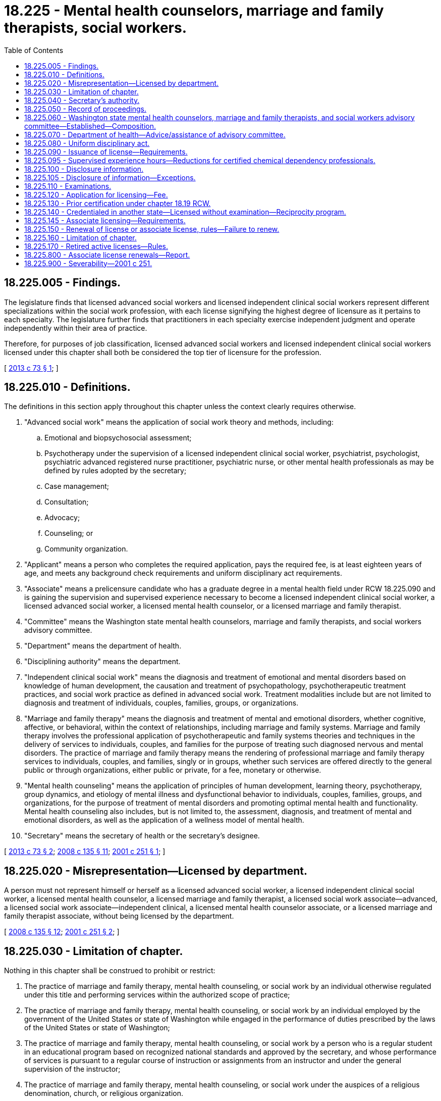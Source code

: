 = 18.225 - Mental health counselors, marriage and family therapists, social workers.
:toc:

== 18.225.005 - Findings.
The legislature finds that licensed advanced social workers and licensed independent clinical social workers represent different specializations within the social work profession, with each license signifying the highest degree of licensure as it pertains to each specialty. The legislature further finds that practitioners in each specialty exercise independent judgment and operate independently within their area of practice.

Therefore, for purposes of job classification, licensed advanced social workers and licensed independent clinical social workers licensed under this chapter shall both be considered the top tier of licensure for the profession.

[ http://lawfilesext.leg.wa.gov/biennium/2013-14/Pdf/Bills/Session%20Laws/House/1213.SL.pdf?cite=2013%20c%2073%20§%201[2013 c 73 § 1]; ]

== 18.225.010 - Definitions.
The definitions in this section apply throughout this chapter unless the context clearly requires otherwise.

. "Advanced social work" means the application of social work theory and methods, including:

.. Emotional and biopsychosocial assessment;

.. Psychotherapy under the supervision of a licensed independent clinical social worker, psychiatrist, psychologist, psychiatric advanced registered nurse practitioner, psychiatric nurse, or other mental health professionals as may be defined by rules adopted by the secretary;

.. Case management;

.. Consultation;

.. Advocacy;

.. Counseling; or

.. Community organization.

. "Applicant" means a person who completes the required application, pays the required fee, is at least eighteen years of age, and meets any background check requirements and uniform disciplinary act requirements.

. "Associate" means a prelicensure candidate who has a graduate degree in a mental health field under RCW 18.225.090 and is gaining the supervision and supervised experience necessary to become a licensed independent clinical social worker, a licensed advanced social worker, a licensed mental health counselor, or a licensed marriage and family therapist.

. "Committee" means the Washington state mental health counselors, marriage and family therapists, and social workers advisory committee.

. "Department" means the department of health.

. "Disciplining authority" means the department.

. "Independent clinical social work" means the diagnosis and treatment of emotional and mental disorders based on knowledge of human development, the causation and treatment of psychopathology, psychotherapeutic treatment practices, and social work practice as defined in advanced social work. Treatment modalities include but are not limited to diagnosis and treatment of individuals, couples, families, groups, or organizations.

. "Marriage and family therapy" means the diagnosis and treatment of mental and emotional disorders, whether cognitive, affective, or behavioral, within the context of relationships, including marriage and family systems. Marriage and family therapy involves the professional application of psychotherapeutic and family systems theories and techniques in the delivery of services to individuals, couples, and families for the purpose of treating such diagnosed nervous and mental disorders. The practice of marriage and family therapy means the rendering of professional marriage and family therapy services to individuals, couples, and families, singly or in groups, whether such services are offered directly to the general public or through organizations, either public or private, for a fee, monetary or otherwise.

. "Mental health counseling" means the application of principles of human development, learning theory, psychotherapy, group dynamics, and etiology of mental illness and dysfunctional behavior to individuals, couples, families, groups, and organizations, for the purpose of treatment of mental disorders and promoting optimal mental health and functionality. Mental health counseling also includes, but is not limited to, the assessment, diagnosis, and treatment of mental and emotional disorders, as well as the application of a wellness model of mental health.

. "Secretary" means the secretary of health or the secretary's designee.

[ http://lawfilesext.leg.wa.gov/biennium/2013-14/Pdf/Bills/Session%20Laws/House/1213.SL.pdf?cite=2013%20c%2073%20§%202[2013 c 73 § 2]; http://lawfilesext.leg.wa.gov/biennium/2007-08/Pdf/Bills/Session%20Laws/House/2674-S2.SL.pdf?cite=2008%20c%20135%20§%2011[2008 c 135 § 11]; http://lawfilesext.leg.wa.gov/biennium/2001-02/Pdf/Bills/Session%20Laws/Senate/5877-S.SL.pdf?cite=2001%20c%20251%20§%201[2001 c 251 § 1]; ]

== 18.225.020 - Misrepresentation—Licensed by department.
A person must not represent himself or herself as a licensed advanced social worker, a licensed independent clinical social worker, a licensed mental health counselor, a licensed marriage and family therapist, a licensed social work associate—advanced, a licensed social work associate—independent clinical, a licensed mental health counselor associate, or a licensed marriage and family therapist associate, without being licensed by the department.

[ http://lawfilesext.leg.wa.gov/biennium/2007-08/Pdf/Bills/Session%20Laws/House/2674-S2.SL.pdf?cite=2008%20c%20135%20§%2012[2008 c 135 § 12]; http://lawfilesext.leg.wa.gov/biennium/2001-02/Pdf/Bills/Session%20Laws/Senate/5877-S.SL.pdf?cite=2001%20c%20251%20§%202[2001 c 251 § 2]; ]

== 18.225.030 - Limitation of chapter.
Nothing in this chapter shall be construed to prohibit or restrict:

. The practice of marriage and family therapy, mental health counseling, or social work by an individual otherwise regulated under this title and performing services within the authorized scope of practice;

. The practice of marriage and family therapy, mental health counseling, or social work by an individual employed by the government of the United States or state of Washington while engaged in the performance of duties prescribed by the laws of the United States or state of Washington;

. The practice of marriage and family therapy, mental health counseling, or social work by a person who is a regular student in an educational program based on recognized national standards and approved by the secretary, and whose performance of services is pursuant to a regular course of instruction or assignments from an instructor and under the general supervision of the instructor;

. The practice of marriage and family therapy, mental health counseling, or social work under the auspices of a religious denomination, church, or religious organization.

[ http://lawfilesext.leg.wa.gov/biennium/2001-02/Pdf/Bills/Session%20Laws/Senate/5877-S.SL.pdf?cite=2001%20c%20251%20§%203[2001 c 251 § 3]; ]

== 18.225.040 - Secretary's authority.
In addition to any other authority provided by law, the secretary has the authority to:

. Adopt rules under chapter 34.05 RCW necessary to implement this chapter. Any rules adopted shall be in consultation with the committee;

. Establish all licensing, examination, and renewal fees in accordance with RCW 43.70.250;

. Establish forms and procedures necessary to administer this chapter;

. Issue licenses to applicants who have met the education, training, and examination requirements for licensure and to deny a license to applicants who do not meet the requirements;

. Hire clerical, administrative, investigative, and other staff as needed to implement this chapter, and hire individuals licensed under this chapter to serve as examiners for any practical examinations;

. Administer and supervise the grading and taking of examinations for applicants for licensure;

. Determine which states have credentialing requirements substantially equivalent to those of this state, and issue licenses to individuals credentialed in those states without examinations;

. Implement and administer a program for consumer education in consultation with the committee;

. Adopt rules implementing a continuing education program in consultation with the committee;

. The office of crime victims advocacy shall supply the committee with information on methods of recognizing victims of human trafficking, what services are available for these victims, and where to report potential trafficking situations. The information supplied must be culturally sensitive and must include information relating to minor victims. The committee shall disseminate this information to licensees by: Providing the information on the committee's web site; including the information in newsletters; holding trainings at meetings attended by organization members; or through another distribution method determined by the committee. The committee shall report to the office of crime victims advocacy on the method or methods it uses to distribute information under this subsection;

. Maintain the official record of all applicants and licensees; and

. Establish by rule the procedures for an appeal of an examination failure.

[ http://lawfilesext.leg.wa.gov/biennium/2009-10/Pdf/Bills/Session%20Laws/Senate/5850-S2.SL.pdf?cite=2009%20c%20492%20§%207[2009 c 492 § 7]; http://lawfilesext.leg.wa.gov/biennium/2001-02/Pdf/Bills/Session%20Laws/Senate/5877-S.SL.pdf?cite=2001%20c%20251%20§%204[2001 c 251 § 4]; ]

== 18.225.050 - Record of proceedings.
The secretary shall keep an official record of all proceedings. A part of the record shall consist of a register of all applicants for licensing under this chapter and the results of each application.

[ http://lawfilesext.leg.wa.gov/biennium/2001-02/Pdf/Bills/Session%20Laws/Senate/5877-S.SL.pdf?cite=2001%20c%20251%20§%205[2001 c 251 § 5]; ]

== 18.225.060 - Washington state mental health counselors, marriage and family therapists, and social workers advisory committee—Established—Composition.
The Washington state mental health counselors, marriage and family therapists, and social workers advisory committee is established.

. The committee shall be comprised of nine members. Two members shall be licensed mental health counselors. Two members shall be licensed marriage and family therapists. One member shall be a licensed independent clinical social worker, and one member shall be a licensed advanced social worker. Three members must be consumers and represent the public at large and may not be licensed mental health care providers.

. Three members shall be appointed for a term of one year, three members shall be appointed for a term of two years, and three members shall be appointed for a term of three years. Subsequent members shall be appointed for terms of three years. A person must not serve as a member for more than two consecutive terms.

. [Empty]
.. Each member must be a resident of the state of Washington.

.. Each member must not hold an office in a professional association for mental health, social work, or marriage and family therapy and must not be employed by the state of Washington.

.. Each professional member must have been actively engaged as a mental health counselor, marriage and family therapist, or social worker for five years immediately preceding appointment.

.. The consumer members must represent the general public and be unaffiliated directly or indirectly with the professions licensed under this chapter.

. The secretary shall appoint the committee members.

. Committee members are immune from suit in an action, civil or criminal, based on the department's disciplinary proceedings or other official acts performed in good faith.

. Committee members shall be compensated in accordance with RCW 43.03.240, including travel expenses in carrying out his or her authorized duties in accordance with RCW 43.03.050 and 43.03.060.

. The committee shall elect a chair and vice chair.

[ http://lawfilesext.leg.wa.gov/biennium/2001-02/Pdf/Bills/Session%20Laws/Senate/5877-S.SL.pdf?cite=2001%20c%20251%20§%206[2001 c 251 § 6]; ]

== 18.225.070 - Department of health—Advice/assistance of advisory committee.
The department of health may seek the advice and assistance of the advisory committee in administering this chapter, including, but not limited to:

. Advice and recommendations regarding the establishment or implementation of rules related to the administration of this chapter;

. Advice, recommendations, and consultation regarding case disposition guidelines and priorities related to unprofessional conduct cases regarding licensed mental health counselors, licensed clinical social workers, licensed advanced social workers, and licensed marriage and family therapists;

. Assistance and consultation of individual committee members as needed in the review, analysis, and disposition of reports of unprofessional conduct and consumer complaints;

. Assistance and recommendations to enhance consumer education; and

. Assistance and recommendations regarding any continuing education and continuing competency programs administered under the provisions of the [this] chapter.

[ http://lawfilesext.leg.wa.gov/biennium/2001-02/Pdf/Bills/Session%20Laws/Senate/5877-S.SL.pdf?cite=2001%20c%20251%20§%207[2001 c 251 § 7]; ]

== 18.225.080 - Uniform disciplinary act.
The uniform disciplinary act, chapter 18.130 RCW, governs unlicensed practice, the issuance and denial of licensure, and the discipline of persons licensed under this chapter. The secretary shall be the disciplinary authority under this chapter.

[ http://lawfilesext.leg.wa.gov/biennium/2001-02/Pdf/Bills/Session%20Laws/Senate/5877-S.SL.pdf?cite=2001%20c%20251%20§%208[2001 c 251 § 8]; ]

== 18.225.090 - Issuance of license—Requirements.
. The secretary shall issue a license to any applicant who demonstrates to the satisfaction of the secretary that the applicant meets the following education and experience requirements for the applicant's practice area.

.. Licensed social work classifications:

... Licensed advanced social worker:

(A) Graduation from a master's or doctorate social work educational program accredited by the council on social work education and approved by the secretary based upon nationally recognized standards;

(B) Successful completion of an approved examination;

(C) Successful completion of a supervised experience requirement. The supervised experience requirement consists of a minimum of three thousand two hundred hours with supervision by an approved supervisor who has been licensed for at least two years. Of those supervised hours:

(I) At least ninety hours must include direct supervision as specified in this subsection by a licensed independent clinical social worker, a licensed advanced social worker, or an equally qualified licensed mental health professional. Of those hours of directly supervised experience:

. At least fifty hours must include supervision by a licensed advanced social worker or licensed independent clinical social worker; the other forty hours may be supervised by an equally qualified licensed mental health practitioner; and

. At least forty hours must be in one-to-one supervision and fifty hours may be in one-to-one supervision or group supervision;

(II) Distance supervision is limited to forty supervision hours; and

(III) Eight hundred hours must be in direct client contact; and

(D) Successful completion of continuing education requirements of thirty-six hours, with six in professional ethics.

... Licensed independent clinical social worker:

(A) Graduation from a master's or doctorate level social work educational program accredited by the council on social work education and approved by the secretary based upon nationally recognized standards;

(B) Successful completion of an approved examination;

(C) Successful completion of a supervised experience requirement. The supervised experience requirement consists of a minimum of four thousand hours of experience, over a period of not less than three years, with supervision by an approved supervisor who has been licensed for at least two years and, as specified in this subsection, may be either a licensed independent clinical social worker who has had at least one year of experience in supervising the clinical social work of others or an equally qualified licensed mental health practitioner. Of those supervised hours:

(I) At least one thousand hours must be direct client contact;

(II) Hours of direct supervision must include:

. At least one hundred thirty hours by a licensed mental health practitioner;

. At least seventy hours of supervision with a licensed independent clinical social worker meeting the qualifications under this subsection (1)(a)(ii)(C); the other sixty hours may be supervised by an equally qualified licensed mental health practitioner; and

. At least sixty hours must be in one-to-one supervision and seventy hours may be in one-to-one supervision or group supervision; and

(III) Distance supervision is limited to sixty supervision hours; and

(D) Successful completion of continuing education requirements of thirty-six hours, with six in professional ethics.

.. Licensed mental health counselor:

... Graduation from a master's or doctoral level educational program in mental health counseling or a related discipline from a college or university approved by the secretary based upon nationally recognized standards;

... Successful completion of an approved examination;

... Successful completion of a supervised experience requirement. The experience requirement consists of a minimum of thirty-six months full-time counseling or three thousand hours of postgraduate mental health counseling under the supervision of a qualified licensed mental health counselor or equally qualified licensed mental health practitioner, in an approved setting. The three thousand hours of required experience includes a minimum of one hundred hours spent in immediate supervision with the qualified licensed mental health counselor, and includes a minimum of one thousand two hundred hours of direct counseling with individuals, couples, families, or groups; and

... Successful completion of continuing education requirements of thirty-six hours, with six in professional ethics.

.. Licensed marriage and family therapist:

... Graduation from a master's degree or doctoral degree educational program in marriage and family therapy or graduation from an educational program in an allied field equivalent to a master's degree or doctoral degree in marriage and family therapy approved by the secretary based upon nationally recognized standards;

... Successful passage of an approved examination;

... Successful completion of a supervised experience requirement. The experience requirement consists of a minimum of two calendar years of full-time marriage and family therapy. Of the total supervision, one hundred hours must be with a licensed marriage and family therapist with at least five years' clinical experience; the other one hundred hours may be with an equally qualified licensed mental health practitioner. Total experience requirements include:

(A) A minimum of three thousand hours of experience, one thousand hours of which must be direct client contact; at least five hundred hours must be gained in diagnosing and treating couples and families; plus

(B) At least two hundred hours of qualified supervision with a supervisor. At least one hundred of the two hundred hours must be one-on-one supervision, and the remaining hours may be in one-on-one or group supervision.

Applicants who have completed a master's program accredited by the commission on accreditation for marriage and family therapy education of the American association for marriage and family therapy may be credited with five hundred hours of direct client contact and one hundred hours of formal meetings with an approved supervisor; and

... Successful completion of continuing education requirements of thirty-six hours, with six in professional ethics.

. The department shall establish by rule what constitutes adequate proof of meeting the criteria. Only rules in effect on the date of submission of a completed application of an associate for her or his license shall apply. If the rules change after a completed application is submitted but before a license is issued, the new rules shall not be reason to deny the application.

. In addition, applicants shall be subject to the grounds for denial of a license or issuance of a conditional license under chapter 18.130 RCW.

[ http://lawfilesext.leg.wa.gov/biennium/2013-14/Pdf/Bills/Session%20Laws/House/1213.SL.pdf?cite=2013%20c%2073%20§%203[2013 c 73 § 3]; http://lawfilesext.leg.wa.gov/biennium/2007-08/Pdf/Bills/Session%20Laws/House/2474-S.SL.pdf?cite=2008%20c%20141%20§%201[2008 c 141 § 1]; http://lawfilesext.leg.wa.gov/biennium/2005-06/Pdf/Bills/Session%20Laws/Senate/6658.SL.pdf?cite=2006%20c%2069%20§%201[2006 c 69 § 1]; http://lawfilesext.leg.wa.gov/biennium/2003-04/Pdf/Bills/Session%20Laws/House/1855-S.SL.pdf?cite=2003%20c%20108%20§%201[2003 c 108 § 1]; http://lawfilesext.leg.wa.gov/biennium/2001-02/Pdf/Bills/Session%20Laws/Senate/5877-S.SL.pdf?cite=2001%20c%20251%20§%209[2001 c 251 § 9]; ]

== 18.225.095 - Supervised experience hours—Reductions for certified chemical dependency professionals.
The department shall reduce the total number of supervised experience hours required under RCW 18.225.090 by ten percent for any applicant for a license under this chapter who has practiced as a certified chemical dependency professional for three years in the previous ten years.

[ http://lawfilesext.leg.wa.gov/biennium/2019-20/Pdf/Bills/Session%20Laws/House/1768-S.SL.pdf?cite=2019%20c%20444%20§%2028[2019 c 444 § 28]; ]

== 18.225.100 - Disclosure information.
A person licensed under this chapter must provide clients at the commencement of any program of treatment with accurate disclosure information concerning the practice, in accordance with rules adopted by the department, including the right of clients to refuse treatment, the responsibility of clients to choose the provider and treatment modality which best suits their needs, and the extent of confidentiality provided by this chapter. The disclosure information must also include the license holder's professional education and training, the therapeutic orientation of the practice, the proposed course of treatment where known, financial requirements, and such other information as required by rule. The disclosure must be acknowledged in writing by the client and license holder.

[ http://lawfilesext.leg.wa.gov/biennium/2001-02/Pdf/Bills/Session%20Laws/Senate/5877-S.SL.pdf?cite=2001%20c%20251%20§%2010[2001 c 251 § 10]; ]

== 18.225.105 - Disclosure of information—Exceptions.
A person licensed under this chapter shall not disclose the written acknowledgment of the disclosure statement pursuant to RCW 18.225.100, nor any information acquired from persons consulting the individual in a professional capacity when the information was necessary to enable the individual to render professional services to those persons except:

. With the written authorization of that person or, in the case of death or disability, the person's personal representative;

. If the person waives the privilege by bringing charges against the person licensed under this chapter;

. In response to a subpoena from the secretary. The secretary may subpoena only records related to a complaint or report under RCW 18.130.050;

. As required under chapter 26.44 or 74.34 RCW or RCW 71.05.217 (6) and (7); or

. To any individual if the person licensed under this chapter reasonably believes that disclosure will avoid or minimize an imminent danger to the health or safety of the individual or any other individual; however, there is no obligation on the part of the provider to so disclose.

[ http://lawfilesext.leg.wa.gov/biennium/2019-20/Pdf/Bills/Session%20Laws/Senate/5720-S2.SL.pdf?cite=2020%20c%20302%20§%20115[2020 c 302 § 115]; http://lawfilesext.leg.wa.gov/biennium/2005-06/Pdf/Bills/Session%20Laws/Senate/5763-S2.SL.pdf?cite=2005%20c%20504%20§%20707[2005 c 504 § 707]; http://lawfilesext.leg.wa.gov/biennium/2003-04/Pdf/Bills/Session%20Laws/House/1785-S.SL.pdf?cite=2003%20c%20204%20§%201[2003 c 204 § 1]; ]

== 18.225.110 - Examinations.
. The date and location of examinations shall be established by the secretary. Applicants who have been found by the secretary to meet the other requirements for licensure shall be scheduled for the next examination following the filing of the application. The secretary shall establish by rule the examination application deadline.

. The secretary or the secretary's designees shall examine each applicant, by means determined most effective, on subjects appropriate to the scope of practice, as applicable. Such examinations shall be limited to the purpose of determining whether the applicant possesses the minimum skill and knowledge necessary to practice competently.

. The examination papers, all grading of the papers, and the grading of any practical work shall be preserved for a period of not less than one year after the secretary has made and published the decisions. All examinations shall be conducted under fair and wholly impartial methods.

. The secretary may approve an examination prepared or administered by a private testing agency or association of licensing agencies for use by an applicant in meeting the licensing requirements.

[ http://lawfilesext.leg.wa.gov/biennium/2001-02/Pdf/Bills/Session%20Laws/Senate/5877-S.SL.pdf?cite=2001%20c%20251%20§%2011[2001 c 251 § 11]; ]

== 18.225.120 - Application for licensing—Fee.
Applications for licensing shall be submitted on forms provided by the secretary. The secretary may require any information and documentation which reasonably relates to the need to determine whether the applicant meets the criteria for licensing provided for in this chapter and chapter 18.130 RCW. Each applicant shall pay a fee determined by the secretary under RCW 43.70.250. The fee shall accompany the application.

[ http://lawfilesext.leg.wa.gov/biennium/2001-02/Pdf/Bills/Session%20Laws/Senate/5877-S.SL.pdf?cite=2001%20c%20251%20§%2012[2001 c 251 § 12]; ]

== 18.225.130 - Prior certification under chapter  18.19 RCW.
Any person certified under chapter 18.19 RCW who has met the applicable experience and education requirements under chapter 18.19 RCW prior to July 22, 2001, is eligible for a license as an advanced social worker, an independent clinical social worker, a marriage and family therapist, or a mental health counselor under this chapter without taking the examination.

[ http://lawfilesext.leg.wa.gov/biennium/2001-02/Pdf/Bills/Session%20Laws/Senate/5877-S.SL.pdf?cite=2001%20c%20251%20§%2013[2001 c 251 § 13]; ]

== 18.225.140 - Credentialed in another state—Licensed without examination—Reciprocity program.
. An applicant holding a credential in another state may be licensed to practice in this state without examination if the secretary determines that the other state's credentialing standards are substantially equivalent to the licensing standards in this state.

. [Empty]
.. [Empty]
... The department shall establish a reciprocity program for applicants for licensure as an advanced social worker, an independent clinical social worker, a mental health counselor, or a marriage and family therapist in Washington.

... The reciprocity program applies to applicants for a license as an advanced social worker, an independent clinical social worker, a mental health counselor, or a marriage and family therapist who:

(A) Hold or have held within the past twelve months a credential in good standing from another state or territory of the United States which has a scope of practice that is substantially equivalent to or greater than the scope of practice for the corresponding license as established under this chapter; and

(B) Have no disciplinary record or disqualifying criminal history.

.. The department shall issue a probationary license to an applicant who meets the requirements of (a)(ii) of this subsection. The department must determine what deficiencies, if any, exist between the education and experience requirements of the other state's credential and, after consideration of the experience and capabilities of the applicant, determine whether it is appropriate to require the applicant to complete additional education or experience requirements to maintain the probationary license and, within a reasonable time period, transition to a full license. A person who holds a probationary license may only practice in the relevant profession in a licensed or certified service provider, as defined in *RCW 71.24.025. The department may place a reasonable time limit on a probationary license and may, if appropriate, require the applicant to pass a jurisprudential examination.

.. The department must maintain and publish a list of credentials in other states and territories that the department has determined to have a scope of practice that is substantially equivalent to or greater than the scope of practice for licensed advanced social workers, independent clinical social workers, mental health counselors, or marriage and family therapists as established under this chapter. The department shall prioritize identifying and publishing the department's determination for the five states or territories that have historically had the most applicants for reciprocity under subsection (1) of this section with a scope of practice that is substantially equivalent to or greater than the scope of practice for licensed advanced social workers, independent clinical social workers, mental health counselors, and marriage and family therapists under this chapter.

[ http://lawfilesext.leg.wa.gov/biennium/2019-20/Pdf/Bills/Session%20Laws/Senate/5054.SL.pdf?cite=2019%20c%20351%20§%203[2019 c 351 § 3]; http://lawfilesext.leg.wa.gov/biennium/2001-02/Pdf/Bills/Session%20Laws/Senate/5877-S.SL.pdf?cite=2001%20c%20251%20§%2014[2001 c 251 § 14]; ]

== 18.225.145 - Associate licensing—Requirements.
. The secretary shall issue an associate license to any applicant who demonstrates to the satisfaction of the secretary that the applicant meets the following requirements for the applicant's practice area and submits a declaration that the applicant is working toward full licensure in that category:

.. Licensed social worker associate—advanced or licensed social worker associate—independent clinical: Graduation from a master's degree or doctoral degree educational program in social work accredited by the council on social work education and approved by the secretary based upon nationally recognized standards.

.. Licensed mental health counselor associate: Graduation from a master's degree or doctoral degree educational program in mental health counseling or a related discipline from a college or university approved by the secretary based upon nationally recognized standards.

.. Licensed marriage and family therapist associate: Graduation from a master's degree or doctoral degree educational program in marriage and family therapy or graduation from an educational program in an allied field equivalent to a master's degree or doctoral degree in marriage and family therapy approved by the secretary based upon nationally recognized standards.

. Associates may not provide independent social work, mental health counseling, or marriage and family therapy for a fee, monetary or otherwise. Associates must work under the supervision of an approved supervisor.

. Associates shall provide each client or patient, during the first professional contact, with a disclosure form according to RCW 18.225.100, disclosing that he or she is an associate under the supervision of an approved supervisor.

. The department shall adopt by rule what constitutes adequate proof of compliance with the requirements of this section.

. Applicants are subject to the denial of a license or issuance of a conditional license for the reasons set forth in chapter 18.130 RCW.

. An associate license may be renewed no more than six times, provided that the applicant for renewal has successfully completed eighteen hours of continuing education in the preceding year. Beginning with the second renewal, at least six of the continuing education hours in the preceding two years must be in professional ethics.

[ http://lawfilesext.leg.wa.gov/biennium/2013-14/Pdf/Bills/Session%20Laws/House/1213.SL.pdf?cite=2013%20c%2073%20§%204[2013 c 73 § 4]; http://lawfilesext.leg.wa.gov/biennium/2007-08/Pdf/Bills/Session%20Laws/House/2674-S2.SL.pdf?cite=2008%20c%20135%20§%2013[2008 c 135 § 13]; ]

== 18.225.150 - Renewal of license or associate license, rules—Failure to renew.
The secretary shall establish by rule the procedural requirements and fees for renewal of a license or associate license. Failure to renew shall invalidate the license or associate license and all privileges granted by the license. If an associate license has lapsed, the person shall submit an updated declaration, in accordance with rules adopted by the department, that the person is working toward full licensure. If a license has lapsed for a period longer than three years, the person shall demonstrate competence to the satisfaction of the secretary by taking continuing education courses, or meeting other standards determined by the secretary. If an associate license has lapsed, the person shall submit an updated declaration, in accordance with rules adopted by the department, that the person is working toward full licensure.

[ http://lawfilesext.leg.wa.gov/biennium/2007-08/Pdf/Bills/Session%20Laws/House/2674-S2.SL.pdf?cite=2008%20c%20135%20§%2014[2008 c 135 § 14]; http://lawfilesext.leg.wa.gov/biennium/2001-02/Pdf/Bills/Session%20Laws/Senate/5877-S.SL.pdf?cite=2001%20c%20251%20§%2015[2001 c 251 § 15]; ]

== 18.225.160 - Limitation of chapter.
This chapter shall not be construed as permitting the administration or prescription of drugs or in any way infringing upon the practice of medicine and surgery as defined in chapter 18.71 or 18.57 RCW, or in any way infringing upon the practice of psychology as defined in chapter 18.83 RCW, or restricting the scope of the practice of counseling for those registered under chapter 18.19 RCW, or restricting the scope of practice of persons licensed under this chapter.

[ http://lawfilesext.leg.wa.gov/biennium/2001-02/Pdf/Bills/Session%20Laws/Senate/5877-S.SL.pdf?cite=2001%20c%20251%20§%2016[2001 c 251 § 16]; ]

== 18.225.170 - Retired active licenses—Rules.
The secretary of the department of health shall promulgate rules relating to issuance of a retired active license under RCW 18.130.250 for mental health counselors, marriage and family therapists, advanced social workers, and independent clinical social workers.

[ http://lawfilesext.leg.wa.gov/biennium/2011-12/Pdf/Bills/Session%20Laws/Senate/6328-S.SL.pdf?cite=2012%20c%2058%20§%201[2012 c 58 § 1]; ]

== 18.225.800 - Associate license renewals—Report.
To assess whether limitations on associate license renewals may be limiting the number of people able to complete the licensing process within statutory deadlines, the secretary shall report to the appropriate committees of the legislature on October 1st of each year, beginning in 2014 and ending in 2020, the number of associate licenses that have been renewed four, five, or six times.

[ http://lawfilesext.leg.wa.gov/biennium/2013-14/Pdf/Bills/Session%20Laws/House/1213.SL.pdf?cite=2013%20c%2073%20§%205[2013 c 73 § 5]; ]

== 18.225.900 - Severability—2001 c 251.
If any provision of this act or its application to any person or circumstance is held invalid, the remainder of the act or the application of the provision to other persons or circumstances is not affected.

[ http://lawfilesext.leg.wa.gov/biennium/2001-02/Pdf/Bills/Session%20Laws/Senate/5877-S.SL.pdf?cite=2001%20c%20251%20§%2035[2001 c 251 § 35]; ]

